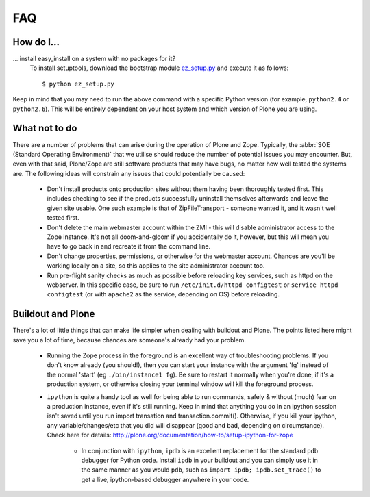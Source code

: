 .. _faq:

FAQ
===

How do I...
-----------

.. _faq-easyinstall:
... install easy_install on a system with no packages for it?
   To install setuptools, download the bootstrap module `ez_setup.py <http://peak.telecommunity.com/dist/ez_setup.py>`_ and execute it as follows::
   
       $ python ez_setup.py

Keep in mind that you may need to run the above command with a specific 
Python version (for example, ``python2.4`` or ``python2.6``).  This will 
be entirely dependent on your host system and which version of Plone you 
are using. 

What not to do
--------------

There are a number of problems that can arise during the operation of Plone and Zope. Typically, the :abbr:`SOE (Standard Operating Environment)` that we utilise should reduce the number of potential issues you may encounter.  But, even with that said, Plone/Zope are still software products that may have bugs, no matter how well tested the systems are. The following ideas will constrain any issues that could potentially be caused:

 * Don't install products onto production sites without them having been thoroughly tested first.  This includes checking to see if the products successfully uninstall themselves afterwards and leave the given site    usable.  One such example is that of ZipFileTransport - someone wanted it, and it wasn't well tested first.

 * Don't delete the main webmaster account within the ZMI - this will disable administrator access to the Zope instance.  It's not all doom-and-gloom if you accidentally do it, however, but this will mean you have to go back in and recreate it from the command line.
   
 * Don't change properties, permissions, or otherwise for the webmaster account.  Chances are you'll be working locally on a site, so this applies to the site administrator account too.
           
 * Run pre-flight sanity checks as much as possible before reloading key services, such as httpd on the webserver.  In this specific case, be sure to run ``/etc/init.d/httpd configtest`` or ``service httpd configtest`` (or with ``apache2`` as the service, depending on OS) before reloading.

Buildout and Plone
------------------

There's a lot of little things that can make life simpler when dealing with buildout and Plone. The points listed here might save you a lot of time, because chances are someone's already had your problem.

 * Running the Zope process in the foreground is an excellent way of troubleshooting problems.  If you don't know already (you should!), then you can start your instance with the argument 'fg' instead of the normal 'start' (eg ``./bin/instance1 fg``).  Be sure to restart it normally when you're done, if it's a production system, or otherwise closing your terminal window will kill the foreground process.
   
 * ``ipython`` is quite a handy tool as well for being able to run commands, safely & without (much) fear on a production instance, even if it's still running.  Keep in mind that anything you do in an ipython session isn't saved until you run import transation and transaction.commit().  Otherwise, if you kill your ipython, any variable/changes/etc that you did will disappear (good and bad, depending on circumstance).  Check here for details: http://plone.org/documentation/how-to/setup-ipython-for-zope

     * In conjunction with ``ipython``, ``ipdb`` is an excellent replacement for the standard ``pdb`` debugger for Python code.  Install ``ipdb`` in your buildout and you can simply use it in the same manner as you would ``pdb``, such as ``import ipdb; ipdb.set_trace()`` to get a live, ipython-based debugger anywhere in your code.


